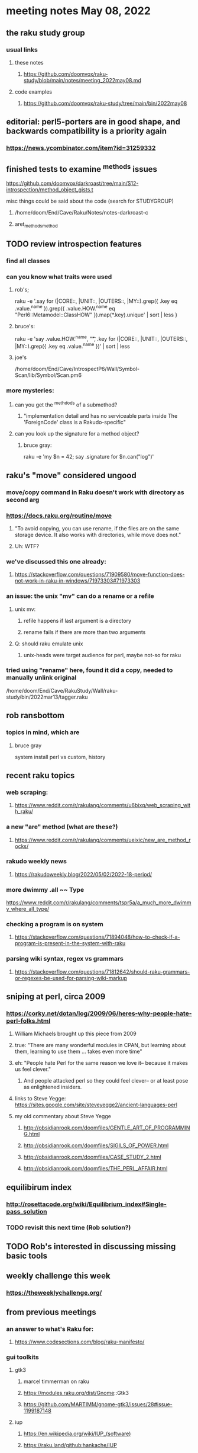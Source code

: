 * meeting notes May 08, 2022
** the raku study group
*** usual links
**** these notes
***** https://github.com/doomvox/raku-study/blob/main/notes/meeting_2022may08.md
**** code examples
***** https://github.com/doomvox/raku-study/tree/main/bin/2022may08

** editorial: perl5-porters are in good shape, and backwards compatibility is a priority again
*** https://news.ycombinator.com/item?id=31259332

** finished tests to examine ^methods issues 
**** https://github.com/doomvox/darkroast/tree/main/S12-introspection/method_object_gists.t

**** misc things could be said about the code (search for STUDYGROUP)
***** /home/doom/End/Cave/Raku/Notes/notes-darkroast-c
***** aret_methods_method


** TODO review introspection features
*** find all classes
*** can you know what traits were used
**** rob's;
raku -e '.say for (|CORE::, |UNIT::, |OUTERS::, |MY::).grep({ .key eq .value.^name }).grep({ .value.HOW.^name eq "Perl6::Metamodel::ClassHOW" }).map(*.key).unique' | sort | less
} 
**** bruce's:
raku -e 'say .value.HOW.^name, "\t", .key for (|CORE::, |UNIT::, |OUTERS::, |MY::).grep({ .key eq .value.^name })' | sort | less 
**** joe's
/home/doom/End/Cave/IntrospectP6/Wall/Symbol-Scan/lib/Symbol/Scan.pm6

*** more mysteries: 
**** can you get the ^methdods of a submethod?
***** "implementation detail and has no serviceable parts inside The 'ForeignCode' class is a Rakudo-specific"
**** can you look up the signature for a method object?
***** bruce gray:
raku -e 'my $n = 42; say .signature for $n.can("log")'
# (Int: |)
# (Cool: |) 


** raku's "move" considered ungood
*** move/copy command in Raku doesn't work with directory as second arg
*** https://docs.raku.org/routine/move
**** "To avoid copying, you can use rename, if the files are on the same storage device. It also works with directories, while move does not."
**** Uh: WTF?
*** we've discussed this one already:
***** https://stackoverflow.com/questions/71909580/move-function-does-not-work-in-raku-in-windows/71973303#71973303
*** an issue: the unix "mv" can do a rename or a refile
**** unix mv: 
***** refile happens if last argument is a directory
***** rename fails if there are more than two arguments
**** Q: should raku emulate unix
***** unix-heads were target audience for perl, maybe not-so for raku

*** tried using "rename" here, found it did a *copy*, needed to manually unlink original
/home/doom/End/Cave/RakuStudy/Wall/raku-study/bin/2022mar13/tagger.raku

** rob ransbottom
*** topics in mind, which are

**** bruce gray
system install perl vs custom, history



** recent raku topics
*** web scraping:
**** https://www.reddit.com/r/rakulang/comments/u6bixq/web_scraping_with_raku/
*** a new "are" method (what are these?)
**** https://www.reddit.com/r/rakulang/comments/ueixic/new_are_method_rocks/

*** rakudo weekly news
**** https://rakudoweekly.blog/2022/05/02/2022-18-period/

*** more dwimmy .all ~~ Type
https://www.reddit.com/r/rakulang/comments/tspr5a/a_much_more_dwimmy_where_all_type/

*** checking a program is on system
**** https://stackoverflow.com/questions/71894048/how-to-check-if-a-program-is-present-in-the-system-with-raku

*** parsing wiki syntax, regex vs grammars
**** https://stackoverflow.com/questions/71812642/should-raku-grammars-or-regexes-be-used-for-parsing-wiki-markup


** sniping at perl, circa 2009

*** https://corky.net/dotan/log/2009/06/heres-why-people-hate-perl-folks.html 
**** William Michaels brought up this piece from 2009
**** true: "There are many wonderful modules in CPAN, but learning about them, learning to use them ... takes even more time"
**** eh: "People hate Perl for the same reason we love it-- because it makes us feel clever."
***** And people attacked perl so they could feel clever-- or at least pose as enlightened insiders. 
**** links to Steve Yegge: https://sites.google.com/site/steveyegge2/ancient-languages-perl
**** my old commentary about Steve Yegge
***** http://obsidianrook.com/doomfiles/GENTLE_ART_OF_PROGRAMMING.html
***** http://obsidianrook.com/doomfiles/SIGILS_OF_POWER.html
***** http://obsidianrook.com/doomfiles/CASE_STUDY_2.html
***** http://obsidianrook.com/doomfiles/THE_PERL_AFFAIR.html




** equilibirum index
*** http://rosettacode.org/wiki/Equilibrium_index#Single-pass_solution
*** TODO revisit this next time (Rob solution?)

** TODO Rob's interested in discussing missing basic tools

** weekly challenge this week
*** https://theweeklychallenge.org/

** from previous meetings
*** an answer to what's Raku for:
**** https://www.codesections.com/blog/raku-manifesto/

*** gui toolkits
**** gtk3
***** marcel timmerman on raku
***** https://modules.raku.org/dist/Gnome::Gtk3
***** https://github.com/MARTIMM/gnome-gtk3/issues/28#issue-1199187148 
**** iup
***** https://en.wikipedia.org/wiki/IUP_(software)
***** https://raku.land/github:hankache/IUP
**** wish based tk 

** bill michels
*** https://unix.stackexchange.com/a/699417/227738 
*** https://stackoverflow.com/a/71973303/7270649 
*** https://stackoverflow.com/a/71989016/7270649  
*** https://unix.stackexchange.com/a/699338/227738 


** announcements 
*** May 22nd: next raku study group meeting 
*** June 21-25: tprc: perl/raku conference 
